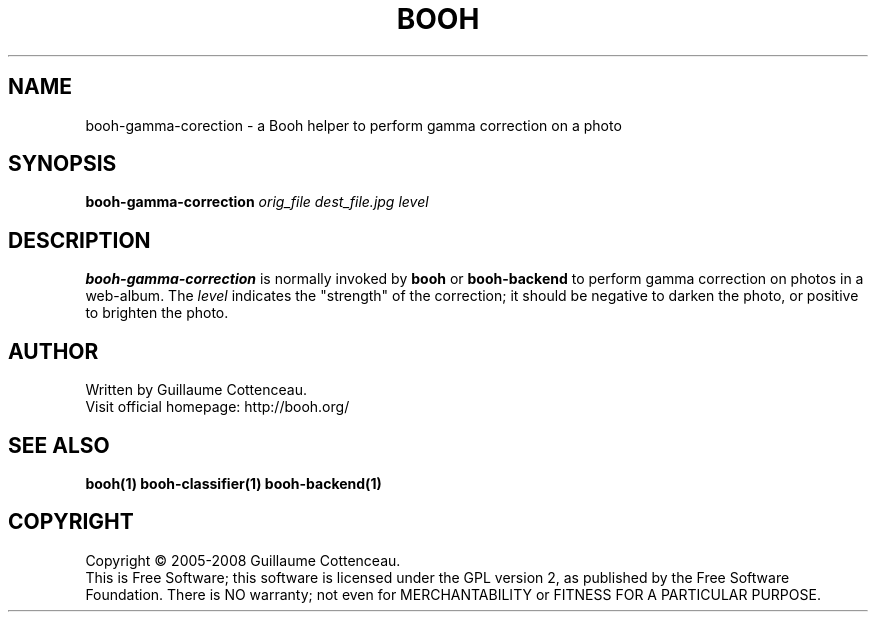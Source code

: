 .\" This program is free software; you can redistribute it and/or modify
.\" it under the terms of the GNU General Public License as published by
.\" the Free Software Foundation; either version 2 of the License, or
.\" (at your option) any later version.
.\"
.\" This program is distributed in the hope that it will be useful,
.\" but WITHOUT ANY WARRANTY; without even the implied warranty of
.\" MERCHANTABILITY or FITNESS FOR A PARTICULAR PURPOSE.  See the
.\" GNU General Public License for more details.
.\"
.\" You should have received a copy of the GNU General Public License
.\" along with this program; if not, write to the Free Software
.\" Foundation, Inc., 59 Temple Place, Suite 330, Boston, MA  02111-1307  USA
.\"

.TH BOOH 1 "August 2008" "BOOH" "The Booh web-album"

.SH NAME
booh-gamma-corection \- a Booh helper to perform gamma correction on a photo

.SH SYNOPSIS
\fBbooh-gamma-correction \fIorig_file dest_file.jpg level\fR

.SH DESCRIPTION
\fBbooh-gamma-correction\fR is normally invoked by \fBbooh\fR or
\fBbooh-backend\fR to perform gamma correction on photos in a
web-album. The \fIlevel\fR indicates the "strength" of the correction;
it should be negative to darken the photo, or positive to brighten
the photo.

.SH AUTHOR
Written by Guillaume Cottenceau.
.br
Visit official homepage: http://booh.org/

.SH SEE ALSO
.BR booh(1)
.BR booh-classifier(1)
.BR booh-backend(1)

.SH COPYRIGHT
Copyright \(co 2005-2008 Guillaume Cottenceau.
.br
This is Free Software; this software is licensed under the GPL version 2, as published by the Free Software Foundation.
There is NO warranty; not even for MERCHANTABILITY or FITNESS FOR A PARTICULAR PURPOSE.

